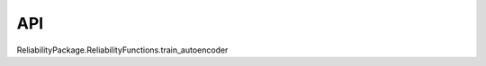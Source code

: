 API
===

.. autosummary::
   :toctree: generated

   relai
ReliabilityPackage.ReliabilityFunctions.train_autoencoder
